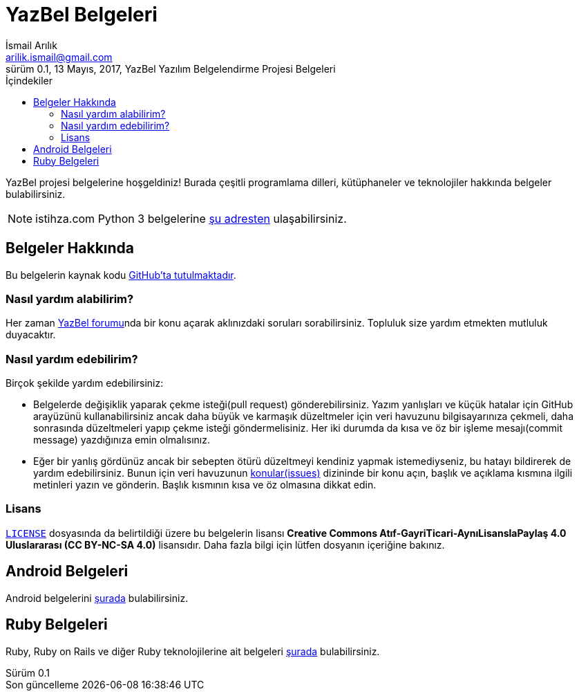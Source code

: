 = YazBel Belgeleri
İsmail Arılık <arilik.ismail@gmail.com>
0.1, 13 Mayıs, 2017, YazBel Yazılım Belgelendirme Projesi Belgeleri
:version-label: Sürüm
:last-update-label: Son güncelleme
:icons: font
:source-highlighter: pygments
:toc: left
:toc-title: İçindekiler

// Font simgelerinin çalışması için eklenmiştir.
++++
<script src="https://use.fontawesome.com/c38eb8c034.js"></script>
++++

YazBel projesi belgelerine hoşgeldiniz!
Burada çeşitli programlama dilleri, kütüphaneler ve teknolojiler hakkında belgeler bulabilirsiniz.

NOTE: istihza.com Python 3 belgelerine link:python-istihza/[şu adresten] ulaşabilirsiniz.

== Belgeler Hakkında

Bu belgelerin kaynak kodu https://github.com/yazbel/belgeler[GitHub'ta tutulmaktadır].

=== Nasıl yardım alabilirim?

Her zaman https://forum.yazbel.com/[YazBel forumu]nda bir konu açarak aklınızdaki soruları sorabilirsiniz.
Topluluk size yardım etmekten mutluluk duyacaktır.

=== Nasıl yardım edebilirim?

Birçok şekilde yardım edebilirsiniz:

- Belgelerde değişiklik yaparak çekme isteği(pull request) gönderebilirsiniz.
Yazım yanlışları ve küçük hatalar için GitHub arayüzünü kullanabilirsiniz ancak daha büyük ve karmaşık düzeltmeler için veri havuzunu bilgisayarınıza çekmeli, daha sonrasında düzeltmeleri yapıp çekme isteği göndermelisiniz.
Her iki durumda da kısa ve öz bir işleme mesajı(commit message) yazdığınıza emin olmalısınız.

- Eğer bir yanlış gördünüz ancak bir sebepten ötürü düzeltmeyi kendiniz yapmak istemediyseniz, bu hatayı bildirerek de yardım edebilirsiniz.
Bunun için veri havuzunun https://github.com/yazbel/belgeler/issues[konular(issues)] dizininde bir konu açın, başlık ve açıklama kısmına ilgili metinleri yazın ve gönderin.
Başlık kısmının kısa ve öz olmasına dikkat edin.

=== Lisans

https://github.com/yazbel/belgeler/blob/master/LICENSE[`LICENSE`] dosyasında da belirtildiği üzere bu belgelerin lisansı *Creative Commons Atıf-GayriTicari-AynıLisanslaPaylaş 4.0 Uluslararası (CC BY-NC-SA 4.0)* lisansıdır.
Daha fazla bilgi için lütfen dosyanın içeriğine bakınız.

== Android Belgeleri

Android belgelerini link:android/[şurada] bulabilirsiniz.

== Ruby Belgeleri

Ruby, Ruby on Rails ve diğer Ruby teknolojilerine ait belgeleri link:ruby/[şurada] bulabilirsiniz.
